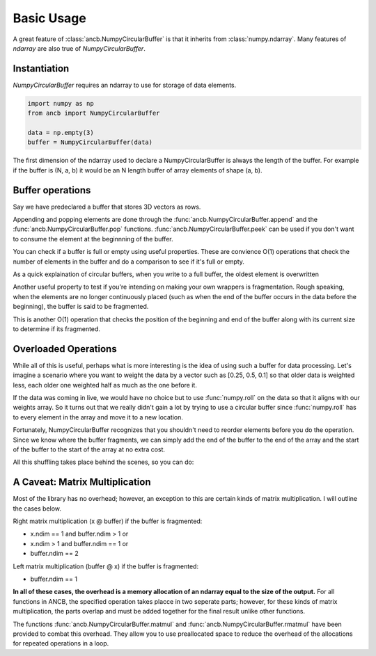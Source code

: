 Basic Usage
===========

A great feature of :class:`ancb.NumpyCircularBuffer` is that it inherits from :class:`numpy.ndarray`.
Many features of *ndarray* are also true of *NumpyCircularBuffer*. 

Instantiation
-------------
*NumpyCircularBuffer* requires an ndarray to use for storage of data elements.

.. code-block:: python
   
   import numpy as np
   from ancb import NumpyCircularBuffer

   data = np.empty(3)
   buffer = NumpyCircularBuffer(data)

The first dimension of the ndarray used to declare a NumpyCircularBuffer is always the length 
of the buffer. For example if the buffer is (N, a, b) it would be an N length buffer of array
elements of shape (a, b).

Buffer operations
-----------------

Say we have predeclared a buffer that stores 3D vectors as rows.

.. testcode::

   import numpy as np
   from ancb import NumpyCircularBuffer
   data = np.empty((3, 3))
   buffer = NumpyCircularBuffer(data)

Appending and popping elements are done through the :func:`ancb.NumpyCircularBuffer.append` 
and the :func:`ancb.NumpyCircularBuffer.pop` functions. :func:`ancb.NumpyCircularBuffer.peek` can
be used if you don't want to consume the element at the beginnning of the buffer.

.. doctest::

   >>> buffer.append([0, 1, 2])
   >>> buffer.append([3, 4, 5])
   >>> buffer.append([6, 7, 8])
   >>> buffer
   array([[0, 1, 2],
          [3, 4, 5],
          [6, 7, 8]])

You can check if a buffer is full or empty using useful properties. These are convience O(1)
operations that check the number of elements in the buffer and do a comparison to see if it's
full or empty.

.. doctest::

   >>> buffer.full
   True
   >>> buffer.empty
   False

As a quick explaination of circular buffers, when you write to a full buffer, the oldest
element is overwritten

.. doctest::

   >>> buffer.append([9, 10, 11]) 
   >>> buffer
   array([[9, 10, 11],
          [3, 4, 5],
          [6, 7, 8]])

Another useful property to test if you're intending on making your own wrappers is fragmentation.
Rough speaking, when the elements are no longer continuously placed (such as when the end 
of the buffer occurs in the data before the beginning), the buffer is said to be fragmented.

This is another O(1) operation that checks the position of the beginning and end of the buffer
along with its current size to determine if its fragmented.

.. doctest::

   >>> buffer.fragmented
   True

Overloaded Operations
---------------------

While all of this is useful, perhaps what is more interesting is the idea of using
such a buffer for data processing. Let's imagine a scenario where you want to weight the
data by a vector such as [0.25, 0.5, 0.1] so that older data is weighted less, each older
one weighted half as much as the one before it.

If the data was coming in live, we would have no choice but to use :func:`numpy.roll` on the data
so that it aligns with our weights array. So it turns out that we really didn't gain a lot
by trying to use a circular buffer since :func:`numpy.roll` has to every element in the array
and move it to a new location.

Fortunately, NumpyCircularBuffer recognizes that you shouldn't need to reorder elements
before you do the operation. Since we know where the buffer fragments, we can simply 
add the end of the buffer to the end of the array and the start of the buffer to the
start of the array at no extra cost.

All this shuffling takes place behind the scenes, so you can do:

.. doctest::

   >>> buffer * np.array([1, 0.5, 0.25]).reshape(3, 1)
   array([[0.75, 1., 1.25],
          [3, 3.5, 4.],
          [9., 10, 11.])

A Caveat: Matrix Multiplication
-------------------------------

Most of the library has no overhead; however, an exception to this are certain kinds of 
matrix multiplication. I will outline the cases below.

Right matrix multiplication (x @ buffer) if the buffer is fragmented:

- x.ndim == 1 and buffer.ndim > 1 or
- x.ndim > 1 and buffer.ndim == 1 or
- buffer.ndim == 2

Left matrix multiplication (buffer @ x) if the buffer is fragmented:

- buffer.ndim == 1

**In all of these cases, the overhead is a memory allocation of an ndarray equal to the size
of the output.** For all functions in ANCB, the specified operation takes placce in two seperate
parts; however, for these kinds of matrix multiplication, the parts overlap and must be added
together for the final result unlike other functions.

The functions :func:`ancb.NumpyCircularBuffer.matmul` and :func:`ancb.NumpyCircularBuffer.rmatmul`
have been provided to combat this overhead. They allow you to use preallocated space to reduce
the overhead of the allocations for repeated operations in a loop.

.. testcode::

   import numpy as np
   from ancb import NumpyCircularBuffer

   data = np.empty(3)
   buffer = NumpyCircularBuffer(data)

   buffer.append(0)
   buffer.append(1)
   buffer.append(2)
   buffer.append(3)

   A = np.arange(9).reshape(3, 3)
   work_buffer = empty(3)

   # Same as A @ buffer
   print(buffer.rmatmul(A, work_buffer))

.. testoutput::

   [8 26 44]
